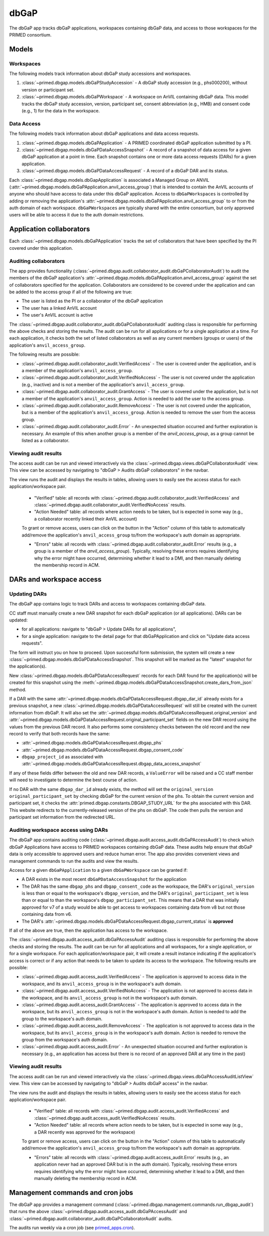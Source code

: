 dbGaP
======================================================================

The dbGaP app tracks dbGaP applications, workspaces containing dbGaP data, and access to those workspaces for the PRIMED consortium.

Models
------

Workspaces
~~~~~~~~~~

The following models track information about dbGaP study accessions and workspaces.

1. :class:`~primed.dbgap.models.dbGaPStudyAccession` - A dbGaP study accession (e.g., phs000200), without version or participant set.

2. :class:`~primed.dbgap.models.dbGaPWorkspace` - A workspace on AnVIL containing dbGaP data. This model tracks the dbGaP study accession, version, participant set, consent abbreviation (e.g., HMB) and consent code (e.g., 1) for the data in the workspace.

Data Access
~~~~~~~~~~~

The following models track information about dbGaP applications and data access requests.


1. :class:`~primed.dbgap.models.dbGaPApplication` - A PRIMED coordinated dbGaP application submitted by a PI.

2. :class:`~primed.dbgap.models.dbGaPDataAccessSnapshot` - A record of a snapshot of data access for a given dbGaP application at a point in time. Each snapshot contains one or more data access requests (DARs) for a given application.

3. :class:`~primed.dbgap.models.dbGaPDataAccessRequest` - A record of a dbGaP DAR and its status.


Each :class:`~primed.dbgap.models.dbGapApplication` is associated a Managed Group on ANVIL (:attr:`~primed.dbgap.models.dbGaPApplication.anvil_access_group`) that is intended to contain the AnVIL accounts of anyone who should have access to data under this dbGaP application.
Access to ``dbGaPWorkspaces`` is controlled by adding or removing the application's :attr:`~primed.dbgap.models.dbGaPApplication.anvil_access_group` to or from the auth domain of each workspace.
``dbGaPWorkspaces`` are typically shared with the entire consortium, but only approved users will be able to access it due to the auth domain restrictions.

Application collaborators
-------------------------

Each :class:`~primed.dbgap.models.dbGaPApplication` tracks the set of collaborators that have been specified by the PI covered under this application.

Auditing collaborators
~~~~~~~~~~~~~~~~~~~~~~

The app provides functionality (:class:`~primed.dbgap.audit.collaborator_audit.dbGaPCollaboratorAudit`) to audit the members of the dbGaP application's :attr:`~primed.dbgap.models.dbGaPApplication.anvil_access_group` against the set of collaborators specified for the application.
Collaborators are considered to be covered under the application and can be added to the access group if all of the following are true:

- The user is listed as the PI or a collaborator of the dbGaP application
- The user has a linked AnVIL account
- The user's AnVIL account is active


The :class:`~primed.dbgap.audit.collaborator_audit.dbGaPCollaboratorAudit` auditing class is responsible for performing the above checks and storing the results.
The audit can be run for all applications or for a single application at a time.
For each application, it checks both the set of listed collaborators as well as any current members (groups or users) of the application's ``anvil_access_group``.

The following results are possible:

- :class:`~primed.dbgap.audit.collaborator_audit.VerifiedAccess` - The user is covered under the application, and is a member of the application's ``anvil_access_group``.
- :class:`~primed.dbgap.audit.collaborator_audit.VerifiedNoAccess` - The user is not covered under the application (e.g., inactive) and is not a member of the application's ``anvil_access_group``.
- :class:`~primed.dbgap.audit.collaborator_audit.GrantAccess` - The user is covered under the application, but is not a member of the application's ``anvil_access_group``. Action is needed to add the user to the access group.
- :class:`~primed.dbgap.audit.collaborator_audit.RemoveAccess` - The user is not covered under the application, but is a member of the application's ``anvil_access_group``. Action is needed to remove the user from the access group.
- :class:`~primed.dbgap.audit.collaborator_audit.Error` - An unexpected situation occurred and further exploration is necessary. An example of this when another group is a member of the `anvil_access_group`, as a group cannot be listed as a collaborator.

Viewing audit results
~~~~~~~~~~~~~~~~~~~~~

The access audit can be run and viewed interactively via the :class:`~primed.dbgap.views.dbGaPCollaboratorAudit` view.
This view can be accessed by navigating to "dbGaP > Audits dbGaP collaborators" in the navbar.

The view runs the audit and displays the results in tables, allowing users to easily see the access status for each application/workspace pair.

    - "Verified" table: all records with :class:`~primed.dbgap.audit.collaborator_audit.VerifiedAccess` and :class:`~primed.dbgap.audit.collaborator_audit.VerifiedNoAccess` results.
    - "Action Needed" table: all records where action needs to be taken, but is expected in some way (e.g., a collaborator recently linked their AnVIL account)

    To grant or remove access, users can click on the button in the "Action" column of this table to automatically add/remove the application's ``anvil_access_group`` to/from the workspace's auth domain as appropriate.

    - "Errors" table: all records with :class:`~primed.dbgap.audit.collaborator_audit.Error` results (e.g., a group is a member of the `anvil_access_group`). Typically, resolving these errors requires identifying why the error might have occurred, determining whether it lead to a DMI, and then manually deleting the membership record in ACM.


DARs and workspace access
-------------------------

Updating DARs
~~~~~~~~~~~~~

The dbGaP app contains logic to track DARs and access to workspaces containing dbGaP data.

CC staff must manually create a new DAR snapshot for each dbGaP application (or all applications).
DARs can be updated:

* for all applications: navigate to "dbGaP > Update DARs for all applications",
* for a single application: navigate to the detail page for that dbGaPApplication and click on "Update data access requests".

The form will instruct you on how to proceed.
Upon successful form submission, the system will create a new :class:`~primed.dbgap.models.dbGaPDataAccessSnapshot`.
This snapshot will be marked as the "latest" snapshot for the application(s).

New :class:`~primed.dbgap.models.dbGaPDataAccessRequest` records for each DAR found for the application(s) will be created for this snapshot using the :meth:`~primed.dbgap.models.dbGaPDataAccessSnapshot.create_dars_from_json` method.

If a DAR with the same :attr:`~primed.dbgap.models.dbGaPDataAccessRequest.dbgap_dar_id` already exists for a previous snapshot, a new :class:`~primed.dbgap.models.dbGaPDataAccessRequest` will still be created with the current information from dbGaP.
It will also set the :attr:`~primed.dbgap.models.dbGaPDataAccessRequest.original_version` and :attr:`~primed.dbgap.models.dbGaPDataAccessRequest.original_participant_set` fields on the new DAR record using the values from the previous DAR record.
It also performs some consistency checks between the old record and the new record to verify that both records have the same:

- :attr:`~primed.dbgap.models.dbGaPDataAccessRequest.dbgap_phs`
- :attr:`~primed.dbgap.models.dbGaPDataAccessRequest.dbgap_consent_code`
- ``dbgap_project_id`` as associated with :attr:`~primed.dbgap.models.dbGaPDataAccessRequest.dbgap_data_access_snapshot`

If any of these fields differ between the old and new DAR records, a ``ValueError`` will be raised and a CC staff member will need to investigate to determine the best course of action.

If no DAR with the same ``dbgap_dar_id`` already exists, the method will set the ``original_version`` ``original_participant_set`` by checking dbGaP for the current version of the phs.
To obtain the current version and participant set, it checks the :attr:`primed.dbgap.constants.DBGAP_STUDY_URL` for the phs associated with this DAR.
This website redirects to the currently-released version of the phs on dbGaP.
The code then pulls the version and participant set information from the redirected URL.


Auditing workspace access using DARs
~~~~~~~~~~~~~~~~~~~~~~~~~~~~~~~~~~~~

The dbGaP app contains auditing code (:class:`~primed.dbgap.audit.access_audit.dbGaPAccessAudit`) to check which dbGaP Applications have access to PRIMED workspaces containing dbGaP data.
These audits help ensure that dbGaP data is only accessible to approved users and reduce human error.
The app also provides convenient views and management commands to run the audits and view the results.

Access for a given ``dbGaPApplication`` to a given ``dbGaPWorkspace`` can be granted if:

- A DAR exists in the most recent ``dbGaPDataAccessSnapshot`` for the application
- The DAR has the same ``dbgap_phs`` and ``dbgap_consent_code`` as the workspace, the DAR's ``original_version`` is less than or equal to the workspace's ``dbgap_version``, and the DAR's ``original_participant_set`` is less than or equal to than the workspace's ``dbgap_participant_set``. This means that a DAR that was initially approved for v7 of a study would be able to get access to workspaces containing data from v8 but not those containing data from v6.
- The DAR's :attr:`~primed.dbgap.models.dbGaPDataAccessRequest.dbgap_current_status` is **approved**

If all of the above are true, then the application has access to the workspace.

The :class:`~primed.dbgap.audit.access_audit.dbGaPAccessAudit` auditing class is responsible for performing the above checks and storing the results.
The audit can be run for all applications and all workspaces, for a single application, or for a single workspace.
For each application/workspace pair, it will create a result instance indicating if the application's access is correct or if any action that needs to be taken to update its access to the workspace.
The following results are possible:

- :class:`~primed.dbgap.audit.access_audit.VerifiedAccess` - The application is approved to access data in the workspace, and its ``anvil_access_group`` is in the workspace's auth domain.
- :class:`~primed.dbgap.audit.access_audit.VerifiedNoAccess` - The application is not approved to access data in the workspace, and its ``anvil_access_group`` is not in the workspace's auth domain.
- :class:`~primed.dbgap.audit.access_audit.GrantAccess` - The application is approved to access data in the workspace, but its ``anvil_access_group`` is not in the workspace's auth domain. Action is needed to add the group to the workspace's auth domain.
- :class:`~primed.dbgap.audit.access_audit.RemoveAccess` - The application is not approved to access data in the workspace, but its ``anvil_access_group`` is in the workspace's auth domain. Action is needed to remove the group from the workspace's auth domain.
- :class:`~primed.dbgap.audit.access_audit.Error` - An unexpected situation occurred and further exploration is necessary (e.g., an application has access but there is no record of an approved DAR at any time in the past)

Viewing audit results
~~~~~~~~~~~~~~~~~~~~~

The access audit can be run and viewed interactively via the :class:`~primed.dbgap.views.dbGaPAccessAuditListView` view.
This view can be accessed by navigating to "dbGaP > Audits dbGaP access" in the navbar.

The view runs the audit and displays the results in tables, allowing users to easily see the access status for each application/workspace pair.

    - "Verified" table: all records with :class:`~primed.dbgap.audit.access_audit.VerifiedAccess` and :class:`~primed.dbgap.audit.access_audit.VerifiedNoAccess` results.
    - "Action Needed" table: all records where action needs to be taken, but is expected in some way (e.g., a DAR recently was approved for the workspace)
    To grant or remove access, users can click on the button in the "Action" column of this table to automatically add/remove the application's ``anvil_access_group`` to/from the workspace's auth domain as appropriate.

    - "Errors" table: all records with :class:`~primed.dbgap.audit.access_audit.Error` results (e.g., an application never had an approved DAR but is in the auth domain). Typically, resolving these errors requires identifying why the error might have occurred, determining whether it lead to a DMI, and then manually deleting the membership record in ACM.



Management commands and cron jobs
---------------------------------

The dbGaP app provides a management command (:class:`~primed.dbgap.management.commands.run_dbgap_audit`) that runs the above :class:`~primed.dbgap.audit.access_audit.dbGaPAccessAudit` and :class:`~primed.dbgap.audit.collaborator_audit.dbGaPCollaboratorAudit` audits.

The audits run weekly via a cron job (see `primed_apps.cron <https://github.com/UW-GAC/primed-django/blob/main/primed_apps.cron>`_).
